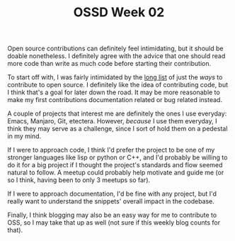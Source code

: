 #+TITLE: OSSD Week 02
#+layout: post
#+categories: OSSD-class feelings reflection
#+liquid: enabled
#+feature_image: https://images.unsplash.com/photo-1514625796505-dba9ebaf5816?ixlib=rb-1.2.1&ixid=eyJhcHBfaWQiOjEyMDd9&auto=format&fit=crop&w=1349&q=80
#+comments: true

Open source contributions can definitely feel intimidating, but it should be doable nonetheless. I definitely agree with the advice that one should read more code than write as much code before starting their contribution.

To start off with, I was fairly intimidated by the [[https://icontribute.wordpress.com/how-to-contribute-to-open-source-without-coding/][long list]] of just the /ways/ to contribute to open source. I definitely like the idea of contributing code, but I think that's a goal for later down the road. It may be more reasonable to make my first contributions documentation related or bug related instead.

A couple of projects that interest me are definitely the ones I use everyday: Emacs, Manjaro, Git, etectera. However, /because/ I use them everyday, I think they may serve as a challenge, since I sort of hold them on a pedestal in my mind.

If I were to approach code, I think I'd prefer the project to be one of my stronger languages like lisp or python or C++, and I'd probably be willing to do it for a big project if I thought the project's standards and flow seemed natural to follow. A meetup could probably help motivate and guide me (or so I think, having been to only 3 meetups so far).

If I were to approach documentation, I'd be fine with any project, but I'd really want to understand the snippets' overall impact in the codebase.

Finally, I think blogging may also be an easy way for me to contribute to OSS, so I may take that up as well (not sure if this weekly blog counts for that).
